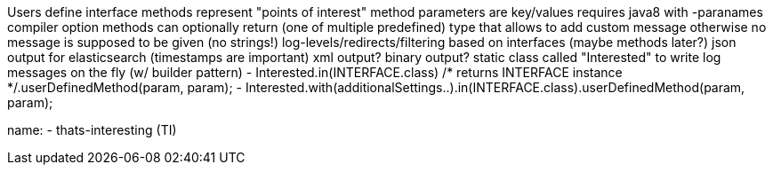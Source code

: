 Users define interface
methods represent "points of interest"
method parameters are key/values
requires java8 with -paranames compiler option
methods can optionally return (one of multiple predefined) type that allows to add custom message
otherwise no message is supposed to be given (no strings!)
log-levels/redirects/filtering based on interfaces (maybe methods later?)
json output for elasticsearch (timestamps are important)
xml output?
binary output?
static class called "Interested" to write log messages on the fly (w/ builder pattern)
 - Interested.in(INTERFACE.class) /* returns INTERFACE instance */.userDefinedMethod(param, param);
 - Interested.with(additionalSettings..).in(INTERFACE.class).userDefinedMethod(param, param);

name:
- thats-interesting (TI)
